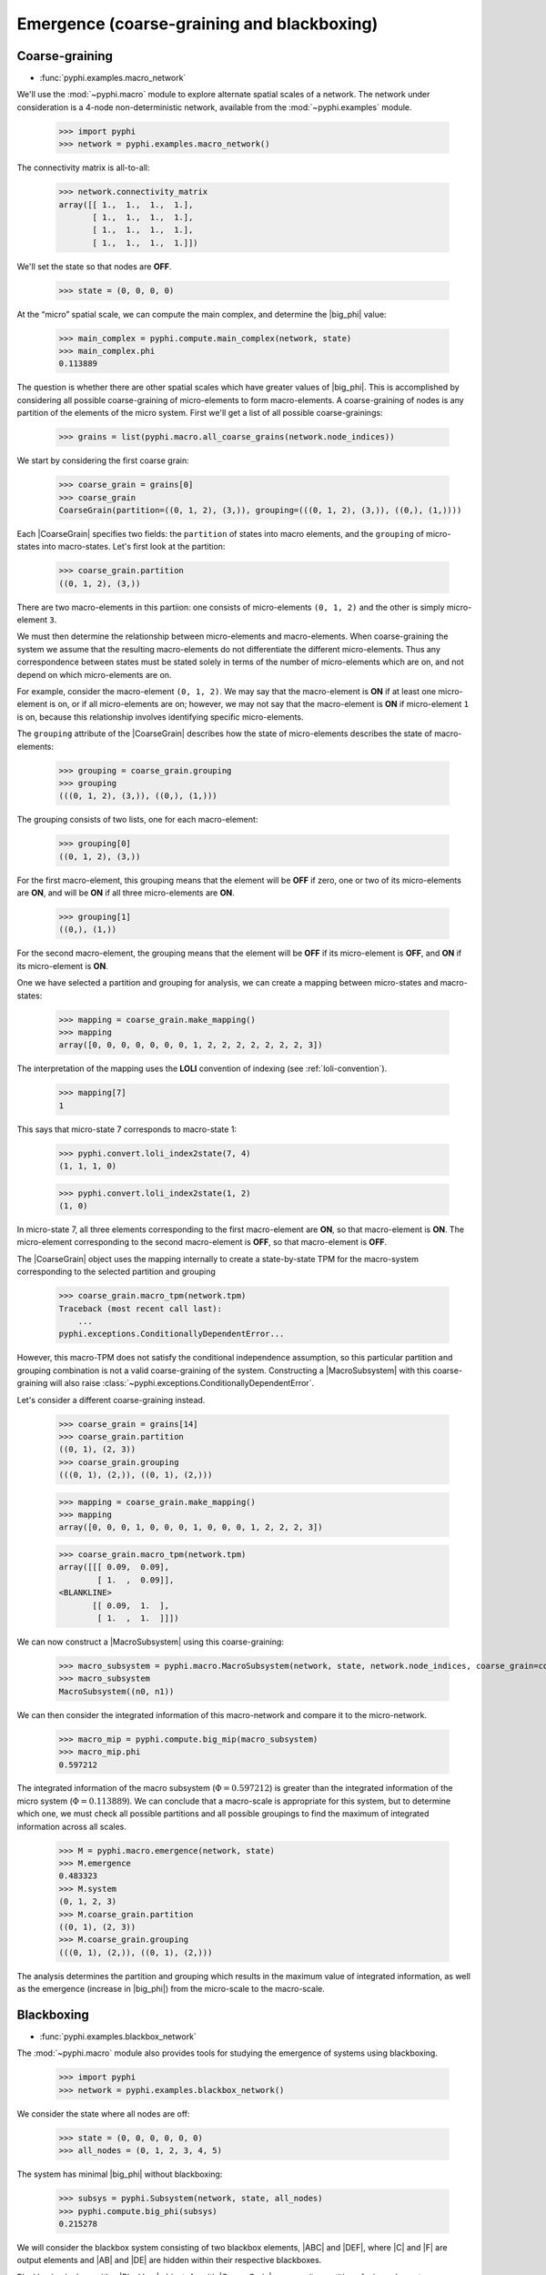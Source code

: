 .. _macro-micro:

Emergence (coarse-graining and blackboxing)
===========================================

Coarse-graining
~~~~~~~~~~~~~~~

* :func:`pyphi.examples.macro_network`

We'll use the :mod:`~pyphi.macro` module to explore alternate spatial scales of
a network. The network under consideration is a 4-node non-deterministic
network, available from the :mod:`~pyphi.examples` module.

    >>> import pyphi
    >>> network = pyphi.examples.macro_network()

The connectivity matrix is all-to-all:

    >>> network.connectivity_matrix
    array([[ 1.,  1.,  1.,  1.],
           [ 1.,  1.,  1.,  1.],
           [ 1.,  1.,  1.,  1.],
           [ 1.,  1.,  1.,  1.]])

We'll set the state so that nodes are **OFF**.

    >>> state = (0, 0, 0, 0)

At the “micro” spatial scale, we can compute the main complex, and determine
the |big_phi| value:

    >>> main_complex = pyphi.compute.main_complex(network, state)
    >>> main_complex.phi
    0.113889

The question is whether there are other spatial scales which have greater
values of |big_phi|. This is accomplished by considering all possible
coarse-graining of micro-elements to form macro-elements. A coarse-graining of
nodes is any partition of the elements of the micro system. First we'll get a
list of all possible coarse-grainings:

    >>> grains = list(pyphi.macro.all_coarse_grains(network.node_indices))

We start by considering the first coarse grain:

    >>> coarse_grain = grains[0]
    >>> coarse_grain
    CoarseGrain(partition=((0, 1, 2), (3,)), grouping=(((0, 1, 2), (3,)), ((0,), (1,))))

Each |CoarseGrain| specifies two fields: the ``partition`` of states into
macro elements, and the ``grouping`` of micro-states into macro-states. Let's
first look at the partition:

    >>> coarse_grain.partition
    ((0, 1, 2), (3,))

There are two macro-elements in this partiion: one consists of
micro-elements ``(0, 1, 2)`` and the other is simply micro-element ``3``.

We must then determine the relationship between micro-elements and
macro-elements. When coarse-graining the system we assume that the
resulting macro-elements do not differentiate the different micro-elements.
Thus any correspondence between states must be stated solely in terms of the
number of micro-elements which are on, and not depend on which micro-elements
are on.

For example, consider the macro-element ``(0, 1, 2)``. We may say that the
macro-element is **ON** if at least one micro-element is on, or if all
micro-elements are on; however, we may not say that the macro-element is **ON**
if micro-element ``1`` is on, because this relationship involves identifying
specific micro-elements.

The ``grouping`` attribute of the |CoarseGrain| describes how the state of
micro-elements describes the state of macro-elements:

    >>> grouping = coarse_grain.grouping
    >>> grouping
    (((0, 1, 2), (3,)), ((0,), (1,)))

The grouping consists of two lists, one for each macro-element:

    >>> grouping[0]
    ((0, 1, 2), (3,))

For the first macro-element, this grouping means that the element will be
**OFF** if zero, one or two of its micro-elements are **ON**, and will be
**ON** if all three micro-elements are **ON**.

    >>> grouping[1]
    ((0,), (1,))

For the second macro-element, the grouping means that the element will be
**OFF** if its micro-element is **OFF**, and **ON** if its micro-element is
**ON**.

One we have selected a partition and grouping for analysis, we can create a
mapping between micro-states and macro-states:

    >>> mapping = coarse_grain.make_mapping()
    >>> mapping
    array([0, 0, 0, 0, 0, 0, 0, 1, 2, 2, 2, 2, 2, 2, 2, 3])

The interpretation of the mapping uses the **LOLI** convention of indexing (see
:ref:`loli-convention`).

    >>> mapping[7]
    1

This says that micro-state 7 corresponds to macro-state 1:

    >>> pyphi.convert.loli_index2state(7, 4)
    (1, 1, 1, 0)

    >>> pyphi.convert.loli_index2state(1, 2)
    (1, 0)

In micro-state 7, all three elements corresponding to the first macro-element
are **ON**, so that macro-element is **ON**. The micro-element corresponding to
the second macro-element is **OFF**, so that macro-element is **OFF**.

The |CoarseGrain| object uses the mapping internally to create a
state-by-state TPM for the macro-system corresponding to the selected partition
and grouping

    >>> coarse_grain.macro_tpm(network.tpm)
    Traceback (most recent call last):
        ...
    pyphi.exceptions.ConditionallyDependentError...

However, this macro-TPM does not satisfy the conditional independence
assumption, so this particular partition and grouping combination is not a valid
coarse-graining of the system. Constructing a |MacroSubsystem| with this
coarse-graining will also raise
:class:`~pyphi.exceptions.ConditionallyDependentError`.

Let's consider a different coarse-graining instead.

    >>> coarse_grain = grains[14]
    >>> coarse_grain.partition
    ((0, 1), (2, 3))
    >>> coarse_grain.grouping
    (((0, 1), (2,)), ((0, 1), (2,)))

    >>> mapping = coarse_grain.make_mapping()
    >>> mapping
    array([0, 0, 0, 1, 0, 0, 0, 1, 0, 0, 0, 1, 2, 2, 2, 3])

    >>> coarse_grain.macro_tpm(network.tpm)
    array([[[ 0.09,  0.09],
            [ 1.  ,  0.09]],
    <BLANKLINE>
           [[ 0.09,  1.  ],
            [ 1.  ,  1.  ]]])

We can now construct a |MacroSubsystem| using this coarse-graining:

    >>> macro_subsystem = pyphi.macro.MacroSubsystem(network, state, network.node_indices, coarse_grain=coarse_grain)
    >>> macro_subsystem
    MacroSubsystem((n0, n1))

We can then consider the integrated information of this macro-network and
compare it to the micro-network.

    >>> macro_mip = pyphi.compute.big_mip(macro_subsystem)
    >>> macro_mip.phi
    0.597212

The integrated information of the macro subsystem (:math:`\Phi = 0.597212`) is
greater than the integrated information of the micro system (:math:`\Phi =
0.113889`). We can conclude that a macro-scale is appropriate for this system,
but to determine which one, we must check all possible partitions and all
possible groupings to find the maximum of integrated information across all
scales.

    >>> M = pyphi.macro.emergence(network, state)
    >>> M.emergence
    0.483323
    >>> M.system
    (0, 1, 2, 3)
    >>> M.coarse_grain.partition
    ((0, 1), (2, 3))
    >>> M.coarse_grain.grouping
    (((0, 1), (2,)), ((0, 1), (2,)))

The analysis determines the partition and grouping which results in the maximum
value of integrated information, as well as the emergence (increase in
|big_phi|) from the micro-scale to the macro-scale.


Blackboxing
~~~~~~~~~~~

* :func:`pyphi.examples.blackbox_network`

The :mod:`~pyphi.macro` module also provides tools for studying the emergence
of systems using blackboxing.

    >>> import pyphi
    >>> network = pyphi.examples.blackbox_network()

We consider the state where all nodes are off:

    >>> state = (0, 0, 0, 0, 0, 0)
    >>> all_nodes = (0, 1, 2, 3, 4, 5)

The system has minimal |big_phi| without blackboxing:

    >>> subsys = pyphi.Subsystem(network, state, all_nodes)
    >>> pyphi.compute.big_phi(subsys)
    0.215278

We will consider the blackbox system consisting of two blackbox elements, |ABC|
and |DEF|, where |C| and |F| are output elements and |AB| and |DE| are hidden
within their respective blackboxes.

Blackboxing is done with a |Blackbox| object. As with |CoarseGrain|, we pass it
a partition of micro-elements:

    >>> partition = ((0, 1, 2), (3, 4, 5))
    >>> output_indices = (2, 5)
    >>> blackbox = pyphi.macro.Blackbox(partition, output_indices)

Blackboxes have a few convenience methods. The ``hidden_indices`` property
returns the elements which are hidden within blackboxes:

    >>> blackbox.hidden_indices
    (0, 1, 3, 4)

The ``micro_indices`` property lists all the micro-elements in the box:

    >>> blackbox.micro_indices
    (0, 1, 2, 3, 4, 5)

The ``macro_indices`` property generates a set of indices which index the
blackbox macro-elements. Since there are two blackboxes in our example, and
each has one output element, there are two macro-indices:

    >>> blackbox.macro_indices
    (0, 1)

The ``macro_state`` method converts a state of the micro elements to the state
of the macro-elements. The macro-state of a blackbox system is simply the
state of the system's output elements:

    >>> micro_state = (0, 0, 0, 0, 0, 1)
    >>> blackbox.macro_state(micro_state)
    (0, 1)

Let us also define a time scale over which to perform our analysis:

    >>> time_scale = 2

As in the coarse-graining example, the blackbox and time scale are passed to
|MacroSubsystem|:

    >>> macro_subsystem = pyphi.macro.MacroSubsystem(network, state, all_nodes, blackbox=blackbox, time_scale=time_scale)

We can now compute |big_phi| for this macro system:

    >>> pyphi.compute.big_phi(macro_subsystem)
    0.638888

We find that the macro subsystem has greater integrated information
(:math:`\Phi = 0.638888`) than the micro system (:math:`\Phi =
0.215278`)---the system demonstrates emergence.


.. todo:: TODO: demonstrate using``emergence`` for blackboxing
